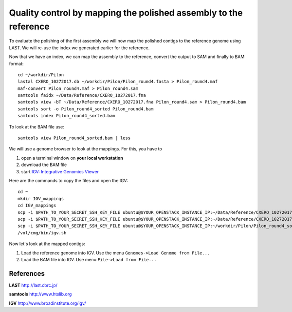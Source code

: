 Quality control by mapping the polished assembly to the reference
=================================================================

To evaluate the polishing of the first assembly we will now map
the polished contigs to the reference genome using LAST. 
We will re-use the index we generated earlier for the reference.
  
Now that we have an index, we can map the assembly to the reference,
convert the output to SAM and finally to BAM format::

  cd ~/workdir/Pilon
  lastal CXERO_10272017.db ~/workdir/Pilon/Pilon_round4.fasta > Pilon_round4.maf
  maf-convert Pilon_round4.maf > Pilon_round4.sam
  samtools faidx ~/Data/Reference/CXERO_10272017.fna
  samtools view -bT ~/Data/Reference/CXERO_10272017.fna Pilon_round4.sam > Pilon_round4.bam
  samtools sort -o Pilon_round4_sorted Pilon_round4.bam
  samtools index Pilon_round4_sorted.bam
  
To look at the BAM file use::

  samtools view Pilon_round4_sorted.bam | less
  
We will use a genome browser to look at the mappings. For this, you
have to 

1. open a terminal window on **your local workstation**
2. download the BAM file 
3. start `IGV: Integrative Genomics Viewer <http://www.broadinstitute.org/igv/>`_

Here are the commands to copy the files and open the IGV::

  cd ~
  mkdir IGV_mappings
  cd IGV_mappings
  scp -i $PATH_TO_YOUR_SECRET_SSH_KEY_FILE ubuntu@$YOUR_OPENSTACK_INSTANCE_IP:~/Data/Reference/CXERO_10272017.fna .
  scp -i $PATH_TO_YOUR_SECRET_SSH_KEY_FILE ubuntu@$YOUR_OPENSTACK_INSTANCE_IP:~/Data/Reference/CXERO_10272017.fna.fai .
  scp -i $PATH_TO_YOUR_SECRET_SSH_KEY_FILE ubuntu@$YOUR_OPENSTACK_INSTANCE_IP:~/workdir/Pilon/Pilon_round4_sorted.bam* .
  /vol/cmg/bin/igv.sh
  
Now let's look at the mapped contigs:

1. Load the reference genome into IGV. Use the menu ``Genomes->Load Genome from File...`` 
2. Load the BAM file into IGV. Use menu ``File->Load from File...`` 

References
^^^^^^^^^^

**LAST** http://last.cbrc.jp/

**samtools** http://www.htslib.org

**IGV** http://www.broadinstitute.org/igv/
